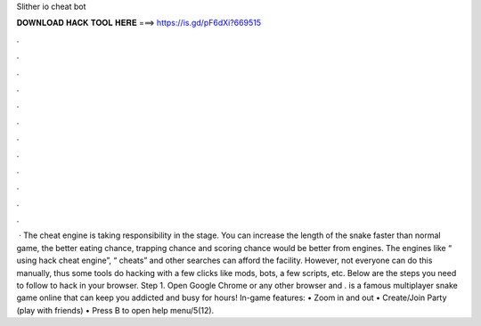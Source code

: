 Slither io cheat bot

𝐃𝐎𝐖𝐍𝐋𝐎𝐀𝐃 𝐇𝐀𝐂𝐊 𝐓𝐎𝐎𝐋 𝐇𝐄𝐑𝐄 ===> https://is.gd/pF6dXi?669515

.

.

.

.

.

.

.

.

.

.

.

.

 · The  cheat engine is taking responsibility in the stage. You can increase the length of the snake faster than normal game, the better eating chance, trapping chance and scoring chance would be better from engines. The engines like “ using hack cheat engine”, “ cheats” and other searches can afford the facility. However, not everyone can do this manually, thus some tools do hacking with a few clicks like mods, bots, a few scripts, etc. Below are the steps you need to follow to hack  in your browser. Step 1. Open Google Chrome or any other browser and .  is a famous multiplayer snake game online that can keep you addicted and busy for hours! In-game features: • Zoom in and out • Create/Join Party (play with friends) • Press B to open help menu/5(12).